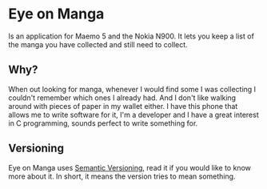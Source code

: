 * Eye on Manga

Is an application for Maemo 5 and the Nokia N900. It lets you keep a
list of the manga you have collected and still need to collect.

** Why?

When out looking for manga, whenever I would find some I was
collecting I couldn't remember which ones I already had. And I don't
like walking around with pieces of paper in my wallet either. I have
this phone that allows me to write software for it, I'm a developer
and I have a great interest in C programming, sounds perfect to write
something for.

** Versioning

Eye on Manga uses [[http://semver.org/][Semantic Versioning]], read it if you would like to
know more about it. In short, it means the version tries to mean
something.
